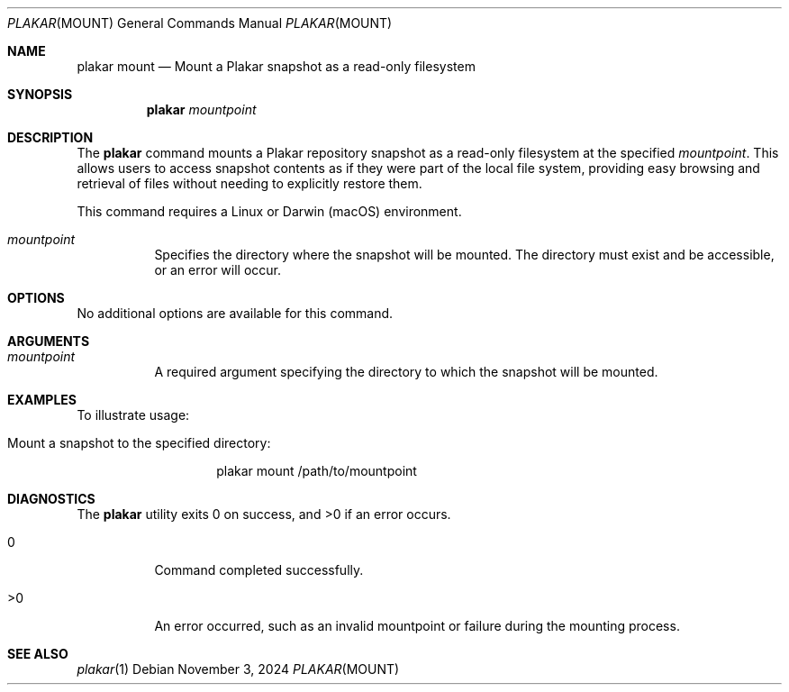 .Dd November 3, 2024
.Dt PLAKAR MOUNT 1
.Os
.Sh NAME
.Nm plakar mount
.Nd Mount a Plakar snapshot as a read-only filesystem
.Sh SYNOPSIS
.Nm
.Ar mountpoint
.Sh DESCRIPTION
The
.Nm
command mounts a Plakar repository snapshot as a read-only filesystem at the specified
.Ar mountpoint .
This allows users to access snapshot contents as if they were part of the local file system, providing easy browsing and retrieval of files without needing to explicitly restore them.

This command requires a Linux or Darwin (macOS) environment.

.Bl -tag -width Ds
.It Ar mountpoint
Specifies the directory where the snapshot will be mounted. The directory must exist and be accessible, or an error will occur.

.El

.Sh OPTIONS
No additional options are available for this command.

.Sh ARGUMENTS
.Bl -tag -width Ds
.It Ar mountpoint
A required argument specifying the directory to which the snapshot will be mounted.
.El

.Sh EXAMPLES
To illustrate usage:

.Bl -tag -width Ds
.It Mount a snapshot to the specified directory:
.Bd -literal -offset indent
plakar mount /path/to/mountpoint
.Ed
.El

.Sh DIAGNOSTICS
.Ex -std
.Bl -tag -width Ds
.It 0
Command completed successfully.
.It >0
An error occurred, such as an invalid mountpoint or failure during the mounting process.
.El

.Sh SEE ALSO
.Xr plakar 1
